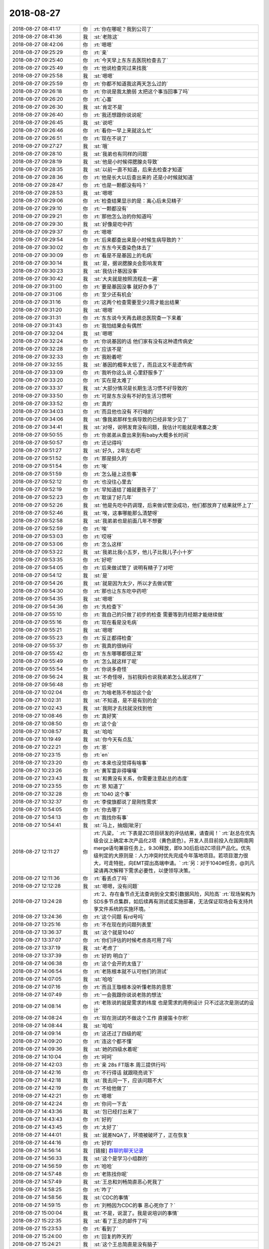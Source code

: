 2018-08-27
-------------

.. list-table::
   :widths: 25, 1, 60

   * - 2018-08-27 08:41:17
     - 你
     - :rt:`你在哪呢？我到公司了`
   * - 2018-08-27 08:41:36
     - 我
     - :st:`老陈这`
   * - 2018-08-27 08:42:06
     - 你
     - :rt:`嗯嗯`
   * - 2018-08-27 09:25:29
     - 你
     - :rt:`亲`
   * - 2018-08-27 09:25:40
     - 你
     - :rt:`今天早上东东去医院检查去了`
   * - 2018-08-27 09:25:49
     - 你
     - :rt:`他说检查完过来找我`
   * - 2018-08-27 09:25:58
     - 我
     - :st:`嗯嗯`
   * - 2018-08-27 09:25:59
     - 你
     - :rt:`你都不知道我这两天怎么过的`
   * - 2018-08-27 09:26:18
     - 你
     - :rt:`你说是我太脆弱 太把这个事当回事了吗`
   * - 2018-08-27 09:26:20
     - 你
     - :rt:`心塞`
   * - 2018-08-27 09:26:30
     - 我
     - :st:`肯定不是`
   * - 2018-08-27 09:26:40
     - 你
     - :rt:`我还想跟你说说呢`
   * - 2018-08-27 09:26:45
     - 我
     - :st:`说吧`
   * - 2018-08-27 09:26:46
     - 你
     - :rt:`看你一早上来就这么忙`
   * - 2018-08-27 09:26:51
     - 你
     - :rt:`现在不说了`
   * - 2018-08-27 09:27:27
     - 我
     - :st:`哦`
   * - 2018-08-27 09:28:10
     - 我
     - :st:`我弟也有同样的问题`
   * - 2018-08-27 09:28:19
     - 我
     - :st:`他是小时候得腮腺炎导致`
   * - 2018-08-27 09:28:35
     - 我
     - :st:`以前一直不知道，后来去检查才知道`
   * - 2018-08-27 09:28:36
     - 你
     - :rt:`他是长大以后查出来的 还是小时候就知道`
   * - 2018-08-27 09:28:47
     - 你
     - :rt:`也是一颗都没有吗？`
   * - 2018-08-27 09:28:53
     - 我
     - :st:`嗯嗯`
   * - 2018-08-27 09:29:06
     - 你
     - :rt:`检查结果显示的是：离心后未见精子`
   * - 2018-08-27 09:29:10
     - 你
     - :rt:`一颗都没有`
   * - 2018-08-27 09:29:21
     - 你
     - :rt:`那他怎么治的你知道吗`
   * - 2018-08-27 09:29:30
     - 我
     - :st:`好像是吃中药`
   * - 2018-08-27 09:29:37
     - 你
     - :rt:`嗯嗯`
   * - 2018-08-27 09:29:54
     - 你
     - :rt:`后来都查出来是小时候生病导致的？`
   * - 2018-08-27 09:30:02
     - 你
     - :rt:`东东今天查染色体去了`
   * - 2018-08-27 09:30:09
     - 你
     - :rt:`看是不是基因上的毛病`
   * - 2018-08-27 09:30:14
     - 我
     - :st:`是，据说腮腺炎会影响发育`
   * - 2018-08-27 09:30:23
     - 我
     - :st:`我估计基因没事`
   * - 2018-08-27 09:30:42
     - 我
     - :st:`大夫就是按照流程走一遍`
   * - 2018-08-27 09:31:00
     - 你
     - :rt:`要是基因没事 就好办多了`
   * - 2018-08-27 09:31:06
     - 你
     - :rt:`至少还有机会`
   * - 2018-08-27 09:31:16
     - 你
     - :rt:`这两个检查需要至少2周才能出结果`
   * - 2018-08-27 09:31:20
     - 我
     - :st:`嗯嗯`
   * - 2018-08-27 09:31:31
     - 你
     - :rt:`东东说今天再去趟总医院查一下来着`
   * - 2018-08-27 09:31:43
     - 你
     - :rt:`我怕结果会有偶然`
   * - 2018-08-27 09:32:04
     - 我
     - :st:`嗯嗯`
   * - 2018-08-27 09:32:24
     - 你
     - :rt:`你说基因的话 他们家有没有这种遗传病史`
   * - 2018-08-27 09:32:28
     - 你
     - :rt:`应该不是`
   * - 2018-08-27 09:32:33
     - 你
     - :rt:`我盼着吧`
   * - 2018-08-27 09:32:55
     - 我
     - :st:`基因的概率太低了，而且这又不是遗传病`
   * - 2018-08-27 09:33:09
     - 你
     - :rt:`我听你这么说 心里舒服多了`
   * - 2018-08-27 09:33:20
     - 你
     - :rt:`实在是太难了`
   * - 2018-08-27 09:33:37
     - 我
     - :st:`大部分情况是长期生活习惯不好导致的`
   * - 2018-08-27 09:33:50
     - 你
     - :rt:`可是东东没有不好的生活习惯啊`
   * - 2018-08-27 09:33:52
     - 你
     - :rt:`真的`
   * - 2018-08-27 09:34:03
     - 你
     - :rt:`而且他也没有  不行啥的`
   * - 2018-08-27 09:34:06
     - 我
     - :st:`像我弟那样生病导致的已经非常少见了`
   * - 2018-08-27 09:34:41
     - 我
     - :st:`对呀，说明发育没有问题，我估计可能就是堵塞之类`
   * - 2018-08-27 09:50:55
     - 你
     - :rt:`你弟弟从查出来到有baby大概多长时间`
   * - 2018-08-27 09:50:57
     - 你
     - :rt:`还记得吗`
   * - 2018-08-27 09:51:27
     - 我
     - :st:`好久，2年左右吧`
   * - 2018-08-27 09:51:52
     - 你
     - :rt:`那是挺久的`
   * - 2018-08-27 09:51:54
     - 你
     - :rt:`唉`
   * - 2018-08-27 09:51:59
     - 你
     - :rt:`怎么碰上这些事`
   * - 2018-08-27 09:52:12
     - 你
     - :rt:`也没往心里去`
   * - 2018-08-27 09:52:19
     - 你
     - :rt:`早知道结了婚就要孩子了`
   * - 2018-08-27 09:52:23
     - 你
     - :rt:`耽误了好几年`
   * - 2018-08-27 09:52:26
     - 我
     - :st:`他是先吃中药调理，后来做试管没成功，他们都放弃了结果就怀上了`
   * - 2018-08-27 09:52:46
     - 我
     - :st:`唉，这事哪能那么清楚呀`
   * - 2018-08-27 09:52:58
     - 我
     - :st:`我弟弟也是前面几年不想要`
   * - 2018-08-27 09:52:59
     - 你
     - :rt:`唉`
   * - 2018-08-27 09:53:03
     - 你
     - :rt:`哎呀`
   * - 2018-08-27 09:53:06
     - 你
     - :rt:`怎么这样`
   * - 2018-08-27 09:53:22
     - 我
     - :st:`我弟比我小五岁，他儿子比我儿子小十岁`
   * - 2018-08-27 09:53:35
     - 你
     - :rt:`好吧`
   * - 2018-08-27 09:54:05
     - 你
     - :rt:`后来做试管了 说明有精子了对吧`
   * - 2018-08-27 09:54:12
     - 我
     - :st:`是`
   * - 2018-08-27 09:54:26
     - 我
     - :st:`就是因为太少，所以才去做试管`
   * - 2018-08-27 09:54:30
     - 你
     - :rt:`那也让东东吃中药吧`
   * - 2018-08-27 09:54:35
     - 我
     - :st:`嗯嗯`
   * - 2018-08-27 09:54:36
     - 你
     - :rt:`先检查下`
   * - 2018-08-27 09:55:10
     - 你
     - :rt:`我自己的只做了初步的检查 需要等到月经期才能继续做`
   * - 2018-08-27 09:55:16
     - 你
     - :rt:`现在看是没毛病`
   * - 2018-08-27 09:55:21
     - 我
     - :st:`嗯嗯`
   * - 2018-08-27 09:55:23
     - 你
     - :rt:`反正都得检查`
   * - 2018-08-27 09:55:37
     - 你
     - :rt:`我真的很纳闷`
   * - 2018-08-27 09:55:42
     - 你
     - :rt:`东东哪哪都很正常`
   * - 2018-08-27 09:55:49
     - 你
     - :rt:`怎么就这样了呢`
   * - 2018-08-27 09:55:54
     - 你
     - :rt:`你说多奇怪`
   * - 2018-08-27 09:56:24
     - 我
     - :st:`不奇怪呀，当初我妈也说我弟弟怎么就这样了`
   * - 2018-08-27 09:56:48
     - 你
     - :rt:`好吧`
   * - 2018-08-27 10:02:04
     - 你
     - :rt:`为啥老陈不参加这个会`
   * - 2018-08-27 10:02:31
     - 我
     - :st:`不知道，是不是有别的会`
   * - 2018-08-27 10:02:43
     - 我
     - :st:`我刚才去找就没找到他`
   * - 2018-08-27 10:08:46
     - 你
     - :rt:`真好笑`
   * - 2018-08-27 10:08:50
     - 你
     - :rt:`这个会`
   * - 2018-08-27 10:08:57
     - 我
     - :st:`哈哈`
   * - 2018-08-27 10:19:49
     - 我
     - :st:`你今天有点乱`
   * - 2018-08-27 10:22:21
     - 你
     - :rt:`恩`
   * - 2018-08-27 10:23:15
     - 你
     - :rt:`en`
   * - 2018-08-27 10:23:20
     - 你
     - :rt:`本来也没觉得有啥事`
   * - 2018-08-27 10:23:26
     - 你
     - :rt:`黄军雷非得嚷嚷`
   * - 2018-08-27 10:23:43
     - 我
     - :st:`和黄没有关系，你需要注意赵总的态度`
   * - 2018-08-27 10:23:55
     - 你
     - :rt:`恩 知道了`
   * - 2018-08-27 10:32:28
     - 你
     - :rt:`1040 这个事`
   * - 2018-08-27 10:32:37
     - 你
     - :rt:`李俊旗都说了是刚性需求`
   * - 2018-08-27 10:54:05
     - 你
     - :rt:`你去哪了`
   * - 2018-08-27 10:54:13
     - 你
     - :rt:`我找你有事`
   * - 2018-08-27 10:54:41
     - 我
     - :st:`马上，抽烟[呲牙]`
   * - 2018-08-27 12:11:27
     - 你
     - :rt:`凡梁，`
       :rt:`下表是ZC项目研发的评估结果，请查阅！`
       :rt:`赵总在优先级会议上确定本次产品化2项（黄色底色）。开发人员目前投入在国网南网merge语句兼容任务上，9.30释放，即9.30后启动ZC项目产品化。优先级判定的大原则是：人力冲突时优先完成今年落地项目。若项目潜力很大，可走特批，向EMT提出高端申请。`
       :rt:`另：对于1040#任务，@刘凡梁请再次解释下需求必要性，以便领导决策。`
   * - 2018-08-27 12:11:36
     - 你
     - :rt:`看丢点了吗`
   * - 2018-08-27 12:12:28
     - 我
     - :st:`嗯嗯，没有问题`
   * - 2018-08-27 13:24:28
     - 你
     - :rt:`2、存在备节点无法查询到全文索引数据风险，风险高`
       :rt:`现场架构为SDS多节点集群，如后续再有测试或实施部署，无法保证现场会有支持共享文件系统的实施环境。`
   * - 2018-08-27 13:24:36
     - 你
     - :rt:`这个问题 有rd号吗`
   * - 2018-08-27 13:25:16
     - 你
     - :rt:`不在现在的问题列表里`
   * - 2018-08-27 13:36:37
     - 我
     - :st:`这个就是1040`
   * - 2018-08-27 13:37:07
     - 你
     - :rt:`你们评估的时候考虑高可用了吗`
   * - 2018-08-27 13:37:19
     - 我
     - :st:`考虑了`
   * - 2018-08-27 13:37:39
     - 你
     - :rt:`好的 明白了`
   * - 2018-08-27 14:06:38
     - 你
     - :rt:`这个会开的太值了`
   * - 2018-08-27 14:06:54
     - 你
     - :rt:`老陈根本就不认可他们的测试`
   * - 2018-08-27 14:07:05
     - 我
     - :st:`哈哈`
   * - 2018-08-27 14:07:16
     - 你
     - :rt:`而且王璇根本没听懂老陈的意思`
   * - 2018-08-27 14:07:49
     - 你
     - :rt:`一会我跟你说说老陈的想法`
   * - 2018-08-27 14:08:14
     - 你
     - :rt:`老陈说的就是需求的纬度 也是需求的用例设计 只不过这次是测试的设计`
   * - 2018-08-27 14:08:24
     - 你
     - :rt:`现在测试的不做这个工作 直接笛卡尔积`
   * - 2018-08-27 14:08:44
     - 我
     - :st:`哈哈`
   * - 2018-08-27 14:09:14
     - 你
     - :rt:`这还过了四级的呢`
   * - 2018-08-27 14:09:20
     - 你
     - :rt:`连这个都不懂`
   * - 2018-08-27 14:09:36
     - 我
     - :st:`她的四级水着呢`
   * - 2018-08-27 14:10:04
     - 你
     - :rt:`呵呵`
   * - 2018-08-27 14:42:03
     - 你
     - :rt:`亲 28s FT版本 周三提供行吗`
   * - 2018-08-27 14:42:16
     - 你
     - :rt:`不行得话 就跟晓亮说下`
   * - 2018-08-27 14:42:18
     - 我
     - :st:`我去问一下，应该问题不大`
   * - 2018-08-27 14:42:19
     - 你
     - :rt:`不给他做了`
   * - 2018-08-27 14:42:21
     - 你
     - :rt:`嗯嗯`
   * - 2018-08-27 14:42:24
     - 你
     - :rt:`你问一下去`
   * - 2018-08-27 14:43:36
     - 我
     - :st:`包已经打出来了`
   * - 2018-08-27 14:43:43
     - 你
     - :rt:`好的`
   * - 2018-08-27 14:43:45
     - 你
     - :rt:`太好了`
   * - 2018-08-27 14:44:01
     - 我
     - :st:`就差NQA了，环境被破坏了，正在恢复`
   * - 2018-08-27 14:44:16
     - 你
     - :rt:`好的`
   * - 2018-08-27 14:56:14
     - 我
     - [链接] `群聊的聊天记录 <https://support.weixin.qq.com/cgi-bin/mmsupport-bin/readtemplate?t=page/favorite_record__w_unsupport>`_
   * - 2018-08-27 14:56:33
     - 我
     - :st:`这个是学习小组群的`
   * - 2018-08-27 14:56:59
     - 你
     - :rt:`哈哈`
   * - 2018-08-27 14:57:48
     - 你
     - :rt:`老陈找你呢`
   * - 2018-08-27 14:57:49
     - 我
     - :st:`王总和刘畅简直恶心死我了`
   * - 2018-08-27 14:58:25
     - 你
     - :rt:`咋了`
   * - 2018-08-27 14:58:56
     - 我
     - :st:`CDC的事情`
   * - 2018-08-27 14:59:15
     - 你
     - :rt:`刘畅因为CDC的事 恶心死你了？`
   * - 2018-08-27 15:00:04
     - 我
     - :st:`不是，说混了。我是说培训的事情`
   * - 2018-08-27 15:22:35
     - 我
     - :st:`看了王总的邮件了吗`
   * - 2018-08-27 15:23:53
     - 你
     - :rt:`看到了`
   * - 2018-08-27 15:24:00
     - 你
     - :rt:`回复的昨天的`
   * - 2018-08-27 15:24:21
     - 我
     - :st:`这个王总简直是没有脑子`
   * - 2018-08-27 15:26:31
     - 你
     - :rt:`是`
   * - 2018-08-27 15:26:45
     - 你
     - :rt:`他整天想着游山玩水`
   * - 2018-08-27 15:26:50
     - 你
     - :rt:`哪知道人间疾苦`
   * - 2018-08-27 15:27:12
     - 我
     - :st:`这种人就是祸国殃民`
   * - 2018-08-27 15:27:29
     - 你
     - :rt:`我刚才跟王欣问了 ZC还是只做3、6`
   * - 2018-08-27 15:27:34
     - 你
     - :rt:`按照产品做`
   * - 2018-08-27 15:27:42
     - 我
     - :st:`OK`
   * - 2018-08-27 15:27:43
     - 你
     - :rt:`我估计直接拍板就行`
   * - 2018-08-27 15:27:48
     - 你
     - :rt:`这样排到1.6.9`
   * - 2018-08-27 15:27:54
     - 我
     - :st:`好`
   * - 2018-08-27 15:28:00
     - 你
     - :rt:`如果ZC有单子了 再做`
   * - 2018-08-27 15:28:11
     - 我
     - :st:`嗯嗯`
   * - 2018-08-27 15:28:24
     - 你
     - :rt:`771本来就在1.6.9`
   * - 2018-08-27 16:09:45
     - 我
     - :st:`你咋了，着凉了吗`
   * - 2018-08-27 16:09:53
     - 你
     - :rt:`太热了`
   * - 2018-08-27 16:10:19
     - 我
     - :st:`嗯嗯，这几天注意自己身体，别病了`
   * - 2018-08-27 16:10:30
     - 你
     - :rt:`嗯嗯 我每天都坚持跑步`
   * - 2018-08-27 16:10:35
     - 你
     - :rt:`周末都没有中断`
   * - 2018-08-27 16:10:39
     - 你
     - :rt:`是不是很厉害`
   * - 2018-08-27 16:10:41
     - 我
     - :st:`👍`
   * - 2018-08-27 16:10:46
     - 我
     - :st:`真厉害`
   * - 2018-08-27 16:10:56
     - 你
     - :rt:`而且晚上一直没怎么吃饭`
   * - 2018-08-27 16:11:06
     - 我
     - :st:`嗯嗯`
   * - 2018-08-27 16:21:29
     - 你
     - :rt:`你这周回家吗？`
   * - 2018-08-27 16:21:36
     - 你
     - :rt:`我想加个班`
   * - 2018-08-27 16:21:42
     - 我
     - :st:`回家`
   * - 2018-08-27 16:22:12
     - 我
     - :st:`你是想攒换休吗`
   * - 2018-08-27 16:22:25
     - 你
     - :rt:`嗯嗯`
   * - 2018-08-27 16:22:47
     - 你
     - :rt:`或者周六过来打个卡`
   * - 2018-08-27 16:22:53
     - 我
     - :st:`嗯嗯`
   * - 2018-08-27 16:22:59
     - 你
     - :rt:`反正得攒几个`
   * - 2018-08-27 16:23:09
     - 我
     - :st:`下班可以补签`
   * - 2018-08-27 16:23:18
     - 你
     - :rt:`恩`
   * - 2018-08-27 16:39:19
     - 我
     - :st:`吕迅这个蠢货`
   * - 2018-08-27 16:45:40
     - 你
     - :rt:`他不是一般的蠢`
   * - 2018-08-27 16:45:48
     - 你
     - :rt:`王总给他下套呢`
   * - 2018-08-27 16:45:56
     - 我
     - :st:`是`
   * - 2018-08-27 17:49:01
     - 我
     - :st:`简直太搞笑了`
   * - 2018-08-27 17:49:37
     - 我
     - :st:`黄老师说赵总有一项任务 IP V6的支持，问研发准备的怎么样了`
   * - 2018-08-27 17:49:56
     - 我
     - :st:`然后王总说全都支持`
   * - 2018-08-27 17:50:04
     - 我
     - :st:`你猜黄老师说啥`
   * - 2018-08-27 17:50:45
     - 我
     - :st:`黄老师说他周末看的开源数据库支持 IS_IPV6 函数，希望研发也一并考虑`
   * - 2018-08-27 17:51:35
     - 我
     - :st:`结果王总就没有明白黄老师说的是啥，给黄老师讲了一遍 TCP/IP 协议原理[捂脸]`
   * - 2018-08-27 18:06:09
     - 你
     - :rt:`哈哈`
   * - 2018-08-27 18:06:31
     - 你
     - :rt:`哈哈`
   * - 2018-08-27 18:06:41
     - 我
     - :st:`到现在这俩人还在鸡同鸭讲`
   * - 2018-08-27 18:06:46
     - 你
     - :rt:`果然是不懂数学的老师不是好厨子`
   * - 2018-08-27 18:06:57
     - 我
     - :st:`哈哈`
   * - 2018-08-27 18:07:19
     - 你
     - :rt:`我觉得王总就只会tcp`
   * - 2018-08-27 18:07:26
     - 你
     - :rt:`到哪就是这个`
   * - 2018-08-27 18:07:29
     - 我
     - :st:`是`
   * - 2018-08-27 18:07:53
     - 你
     - :rt:`我都听他讲的耳朵出茧子了`
   * - 2018-08-27 18:08:57
     - 你
     - :rt:`刚才一直跟辉哥讨论问题呢`
   * - 2018-08-27 18:09:13
     - 我
     - :st:`嗯嗯`
   * - 2018-08-27 18:17:39
     - 你
     - .. image:: /images/296798.jpg
          :width: 100px
   * - 2018-08-27 18:18:11
     - 我
     - :st:`挺漂亮呀`
   * - 2018-08-27 18:19:08
     - 你
     - :rt:`看着玩吧`
   * - 2018-08-27 18:35:25
     - 你
     - :rt:`昆明地铁的表结构我看了 有TempTable这类的`
   * - 2018-08-27 18:35:36
     - 你
     - :rt:`没有仅靠大小写区分的表`
   * - 2018-08-27 18:35:39
     - 我
     - :st:`嗯嗯`
   * - 2018-08-27 18:35:54
     - 你
     - :rt:`3个站点的表基本都一样`
   * - 2018-08-27 18:35:56
     - 我
     - :st:`这个项目用同义词解决了`
   * - 2018-08-27 18:36:09
     - 你
     - :rt:`那王旭不需要投入了吗`
   * - 2018-08-27 18:36:38
     - 你
     - :rt:`你们还要多久啊`
   * - 2018-08-27 18:38:50
     - 我
     - :st:`不知道，快了吧`